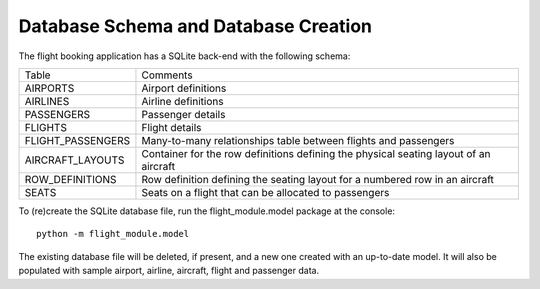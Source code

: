 Database Schema and Database Creation
=====================================

The flight booking application has a SQLite back-end with the following schema:


.. image:: images/schema.png
    :width: 800
    :alt: Flight Booking Database Schema


+-------------------+---------------------------------------------------------------------------------------+
| Table             | Comments                                                                              |
+-------------------+---------------------------------------------------------------------------------------+
| AIRPORTS          | Airport definitions                                                                   |
+-------------------+---------------------------------------------------------------------------------------+
| AIRLINES          | Airline definitions                                                                   |
+-------------------+---------------------------------------------------------------------------------------+
| PASSENGERS        | Passenger details                                                                     |
+-------------------+---------------------------------------------------------------------------------------+
| FLIGHTS           | Flight details                                                                        |
+-------------------+---------------------------------------------------------------------------------------+
| FLIGHT_PASSENGERS | Many-to-many relationships table between flights and passengers                       |
+-------------------+---------------------------------------------------------------------------------------+
| AIRCRAFT_LAYOUTS  | Container for the row definitions defining the physical seating layout of an aircraft |
+-------------------+---------------------------------------------------------------------------------------+
| ROW_DEFINITIONS   | Row definition defining the seating layout for a numbered row in an aircraft          |
+-------------------+---------------------------------------------------------------------------------------+
| SEATS             | Seats on a flight that can be allocated to passengers                                 |
+-------------------+---------------------------------------------------------------------------------------+

To (re)create the SQLite database file, run the flight_module.model package at the console:

::

    python -m flight_module.model

The existing database file will be deleted, if present, and a new one created with an up-to-date model. It will also
be populated with sample airport, airline, aircraft, flight and passenger data.
